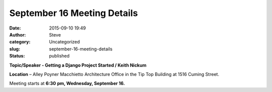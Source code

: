 September 16 Meeting Details
############################
:date: 2015-09-10 19:49
:author: Steve
:category: Uncategorized
:slug: september-16-meeting-details
:status: published

.. raw:: html

   <div>

.. raw:: html

   </div>

**Topic/Speaker - Getting a Django Project Started / Keith Nickum**

**Location** – Alley Poyner Macchietto Architecture Office in the Tip
Top Building at 1516 Cuming Street.

Meeting starts at **6:30** **pm, Wednesday, September 16.**
